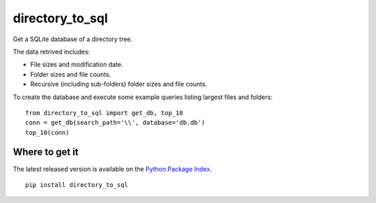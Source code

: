 directory_to_sql
======================

Get a SQLite database of a directory tree.

.. image:: https://travis-ci.com/hydrospanner/directory_to_sql.svg?branch=master

The data retrived includes:

- File sizes and modification date.
- Folder sizes and file counts.
- Recursive (including sub-folders) folder sizes and file counts.

To create the database and execute some example queries
listing largest files and folders::

  from directory_to_sql import get_db, top_10
  conn = get_db(search_path='\\', database='db.db')
  top_10(conn)

Where to get it
------------------
The latest released version is available on the `Python Package Index
<https://pypi.org/project/directory-to-sql/>`_.

::

  pip install directory_to_sql
